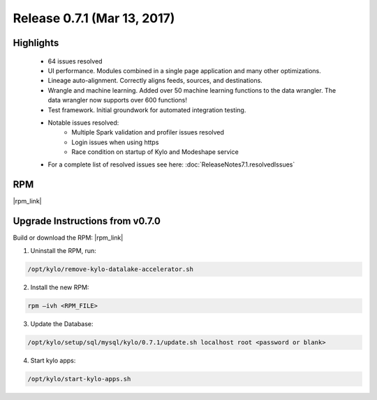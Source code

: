 Release 0.7.1 (Mar 13, 2017)
============================

Highlights
----------


 - 64 issues resolved
 - UI performance.  Modules combined in a single page application and many other optimizations.
 - Lineage auto-alignment.  Correctly aligns feeds, sources, and destinations.
 - Wrangle and machine learning.  Added over 50 machine learning functions to the data wrangler. The data wrangler now supports over 600 functions!
 - Test framework. Initial groundwork for automated integration testing.
 - Notable issues resolved:
    - Multiple Spark validation and profiler issues resolved
    - Login issues when using https
    - Race condition on startup of Kylo and Modeshape service
 - For a complete list of resolved issues see here: :doc:`ReleaseNotes7.1.resolvedIssues`

RPM
---

|rpm_link|

Upgrade Instructions from v0.7.0
--------------------------------

Build or download the RPM: |rpm_link|

1. Uninstall the RPM, run:

.. code-block:: shell

    /opt/kylo/remove-kylo-datalake-accelerator.sh

..

2. Install the new RPM:

.. code-block:: shell

     rpm –ivh <RPM_FILE>

..

3. Update the Database:

.. code-block:: shell

    /opt/kylo/setup/sql/mysql/kylo/0.7.1/update.sh localhost root <password or blank>

..

4. Start kylo apps:

.. code-block:: shell

    /opt/kylo/start-kylo-apps.sh

..


.. |rpm_link| raw:: html

   <a href="http://bit.ly/2mlqhZr" target="_blank">http://bit.ly/2mlqhZr</a>

